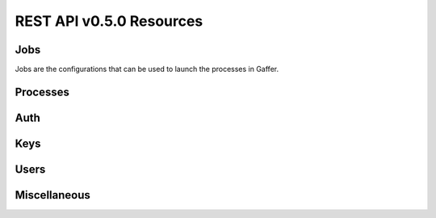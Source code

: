 REST API v0.5.0 Resources
=========================


.. raw:: html

    <div class="btn-group">
        <button class="btn btn-info btn-large">Jump to</button>
        <button class="btn btn-info btn-large dropdown-toggle" data-toggle="dropdown">
            <span class="caret"></span>
        </button>
        <ul class="dropdown-menu">

        <li><a href="#jobs">Jobs</a></li>
        <li><a href="#processes">Processes</a></li>

        <!-- dropdown menu links -->
      </ul>
    </div>



Jobs
++++

Jobs are the configurations that can be used to launch the processes in
Gaffer.


.. raw:: html

    <table class="table table-striped">

    <tr>
    <th>Resource</th>
    <th>Description</th>
    </tr>


    <tr>
    <td><a href="/jobs">GET /jobs</a>
    <td>List all jobs configuration available on this node.</td>
    </tr>
    <tr>
    <td><a href="get/jobs/resource.html">GET /jobs/resource</a></td>
    <td>Get all resources available on this machine. A resource can have
    multiple jobs defined for it. This can represent a procfile or an an
    application. The default resource is named default.</td>
    </tr>
    <tr>
    <td><a href="post/jobs/resource.html">POST /jobs/resource</a></td>
    <td>Load a new job configuration for this resource.</td>
    </tr>

    <tr>
    <td>
    <a href="get/jobs/resource/job.html">GET /jobs/resource/job</a>
    </td>
    <td></td>
    </tr>
    <tr>
    <td>
    <a href="put/jobs/resource/job.html">PUT /jobs/resource/job</a>
    </td>
    <td></td>
    </tr>
    <tr>
    <td>
    <a href="delete.html">DELETE /jobs/resource/job</a>
    </td>
    <td></td>
    </tr>
    <tr>
    <td>
    <a href="get/jobs/resource/job.html">GET /jobs/resource/job/stats</a>
    </td>
    <td></td>
    </tr>
    <tr>
    <td>
    <a href="get/jobs/resource/job.html">GET /jobs/resource/job/numprocesses</a></td>
    <td></td>
    </tr>
    <tr>
    <td>
    <a href="get/jobs/resource/job.html">POST /jobs/resource/job/signal</a></td>
    <td></td>
    </tr>
    <tr>
    <td>
    <a href="get/jobs/resource/job.html">GET /jobs/resource/job/states</a></td>
    <td></td>
    </tr>
    <tr>
    <td>
    <a href="post/jobs/resource/job.html">POST /jobs/resource/job/states</a></td>
    <td></td>
    </tr>
    <tr>
    <td>

    <a href="get/jobs/resource/job/pids.html">GET /jobs/resource/job/pids</a></td>
    <td></td>
    </tr>
    <tr>
    <td>
    <a href="post/jobs/resource/job/commit.html">POST /jobs/resource/job/commit</a></td>
    <td></td>
    </tr>
    </table>



Processes
+++++++++


.. raw:: html

    <table class="table table-striped">

    <tr>
    <th>Resource</th>
    <th>Description</th>
    </tr>


    <tr>
    <td><a href="/get/pid.html">GET /pid</a></td>
    <td></td>
    <tr>


    <tr>
    <td><a href="post/pid/signa.htmll">POST /pid/signal</a></td>
    <td></td>
    </tr>

    <tr>
    <td><a href="post/pid/stats.html">POST /pid/stats</a></td>
    <td></td>
    </tr>

    </table>


Auth
++++

.. raw:: html

    <table class="table table-striped">

    <tr>
    <th>Resource</th>
    <th>Description</th>
    </tr>

    <tr>
    <td><a href="post/auth.html">POST /auth</a></td>
    <td></td>
    </tr>
    </table>


Keys
++++

.. raw:: html

    <table class="table table-striped">

    <tr>
    <th>Resource</th>
    <th>Description></th>
    </tr>

    <tr>
    <td><a href="get/keys.html">GET /keys</a></td>
    <td></td>
    </tr>

    <tr>
    <td><a href="get/keys/id.html">GET /keys/id</a></td>
    <td></td>
    </tr>

    </table>


Users
+++++

.. raw:: html

    <table class="table table-striped">

    <tr>
    <th>Resource</th>
    <th>Description></th>
    </tr>

    <tr>
    <td><a href="get/users.html">GET /userss</a></td>
    <td></td>
    </tr>

    <tr>
    <td><a href="get/users/username.html">GET /users/username</a></td>
    <td></td>
    </tr>

    <tr>
    <td><a href="put/users/username/password.html">PUT /users/username/password</a></td>
    <td></td>
    </tr>

    <tr>
    <td><a href="put/users/username/key.html">PUT /users/username/key</a></td>
    <td></td>
    </tr>

    </table>



Miscellaneous
+++++++++++++

.. raw:: html

    <table class="table table-striped">

    <tr>
    <th>Resource</th>
    <th>Description></th>
    </tr>

    <tr>
    <td><a href="get/index.html">GET /</a></td>
    <td>Return gaffer main informations</td>
    </tr>

    <tr>
    <td><a href="get/ping.html">GET /ping</a></td>
    <td>Ping a gaffer return. Useful to test it the nide is alive.</td>
    </tr>

    <tr>
    <td><a href="get/version.html">GET /version</a></td>
    <td>Return the gaffer version</td>
    </tr>


    </table>
